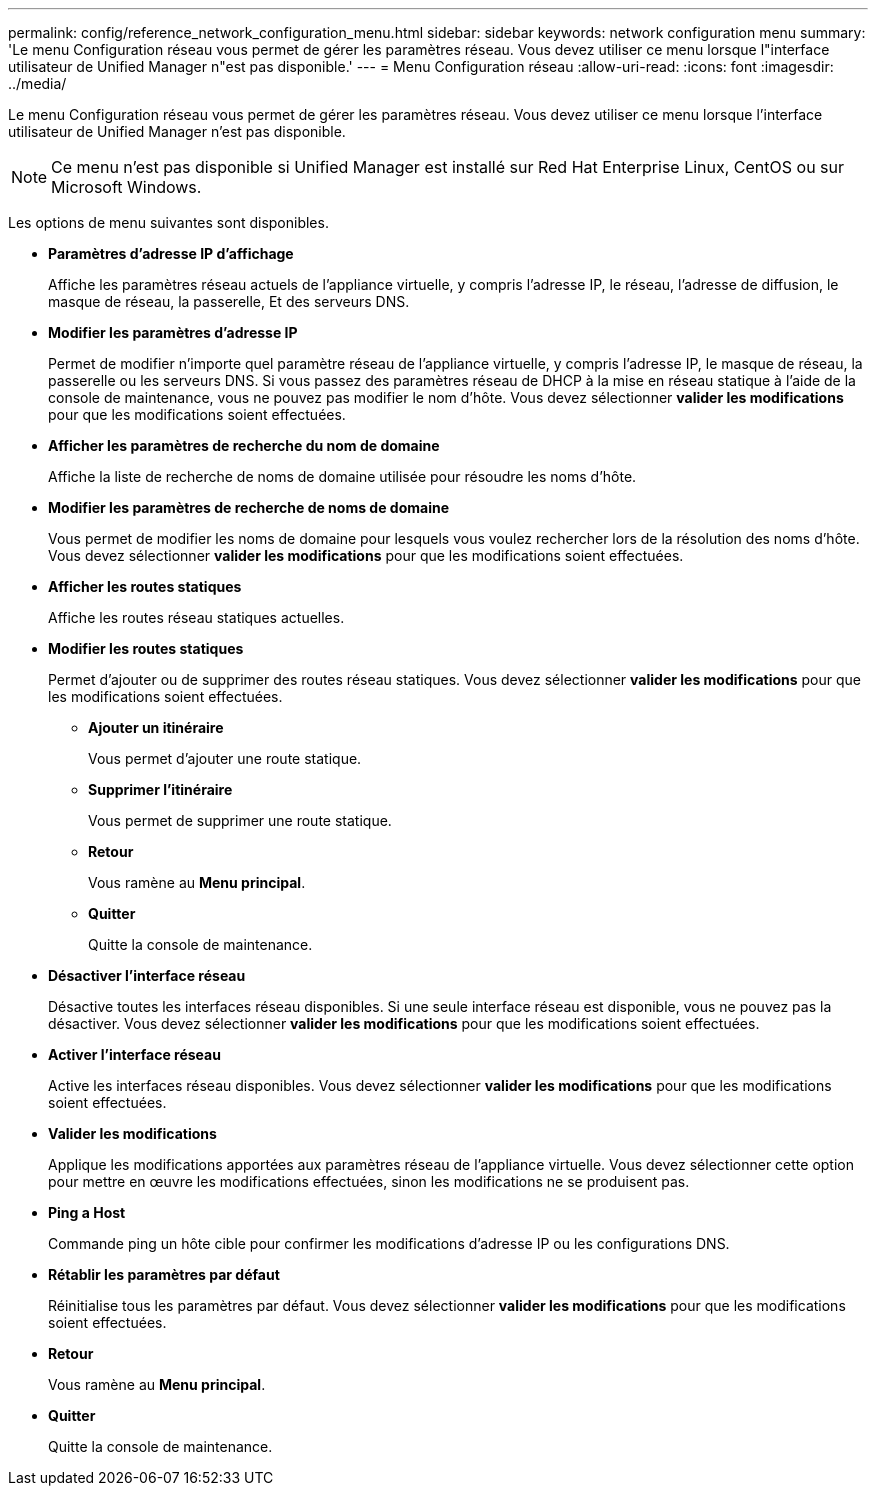 ---
permalink: config/reference_network_configuration_menu.html 
sidebar: sidebar 
keywords: network configuration menu 
summary: 'Le menu Configuration réseau vous permet de gérer les paramètres réseau. Vous devez utiliser ce menu lorsque l"interface utilisateur de Unified Manager n"est pas disponible.' 
---
= Menu Configuration réseau
:allow-uri-read: 
:icons: font
:imagesdir: ../media/


[role="lead"]
Le menu Configuration réseau vous permet de gérer les paramètres réseau. Vous devez utiliser ce menu lorsque l'interface utilisateur de Unified Manager n'est pas disponible.

[NOTE]
====
Ce menu n'est pas disponible si Unified Manager est installé sur Red Hat Enterprise Linux, CentOS ou sur Microsoft Windows.

====
Les options de menu suivantes sont disponibles.

* *Paramètres d'adresse IP d'affichage*
+
Affiche les paramètres réseau actuels de l'appliance virtuelle, y compris l'adresse IP, le réseau, l'adresse de diffusion, le masque de réseau, la passerelle, Et des serveurs DNS.

* *Modifier les paramètres d'adresse IP*
+
Permet de modifier n'importe quel paramètre réseau de l'appliance virtuelle, y compris l'adresse IP, le masque de réseau, la passerelle ou les serveurs DNS. Si vous passez des paramètres réseau de DHCP à la mise en réseau statique à l'aide de la console de maintenance, vous ne pouvez pas modifier le nom d'hôte. Vous devez sélectionner *valider les modifications* pour que les modifications soient effectuées.

* *Afficher les paramètres de recherche du nom de domaine*
+
Affiche la liste de recherche de noms de domaine utilisée pour résoudre les noms d'hôte.

* *Modifier les paramètres de recherche de noms de domaine*
+
Vous permet de modifier les noms de domaine pour lesquels vous voulez rechercher lors de la résolution des noms d'hôte. Vous devez sélectionner *valider les modifications* pour que les modifications soient effectuées.

* *Afficher les routes statiques*
+
Affiche les routes réseau statiques actuelles.

* *Modifier les routes statiques*
+
Permet d'ajouter ou de supprimer des routes réseau statiques. Vous devez sélectionner *valider les modifications* pour que les modifications soient effectuées.

+
** *Ajouter un itinéraire*
+
Vous permet d'ajouter une route statique.

** *Supprimer l'itinéraire*
+
Vous permet de supprimer une route statique.

** *Retour*
+
Vous ramène au *Menu principal*.

** *Quitter*
+
Quitte la console de maintenance.



* *Désactiver l'interface réseau*
+
Désactive toutes les interfaces réseau disponibles. Si une seule interface réseau est disponible, vous ne pouvez pas la désactiver. Vous devez sélectionner *valider les modifications* pour que les modifications soient effectuées.

* *Activer l'interface réseau*
+
Active les interfaces réseau disponibles. Vous devez sélectionner *valider les modifications* pour que les modifications soient effectuées.

* *Valider les modifications*
+
Applique les modifications apportées aux paramètres réseau de l'appliance virtuelle. Vous devez sélectionner cette option pour mettre en œuvre les modifications effectuées, sinon les modifications ne se produisent pas.

* *Ping a Host*
+
Commande ping un hôte cible pour confirmer les modifications d'adresse IP ou les configurations DNS.

* *Rétablir les paramètres par défaut*
+
Réinitialise tous les paramètres par défaut. Vous devez sélectionner *valider les modifications* pour que les modifications soient effectuées.

* *Retour*
+
Vous ramène au *Menu principal*.

* *Quitter*
+
Quitte la console de maintenance.


